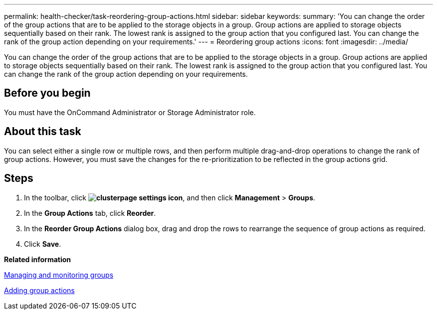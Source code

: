 ---
permalink: health-checker/task-reordering-group-actions.html
sidebar: sidebar
keywords: 
summary: 'You can change the order of the group actions that are to be applied to the storage objects in a group. Group actions are applied to storage objects sequentially based on their rank. The lowest rank is assigned to the group action that you configured last. You can change the rank of the group action depending on your requirements.'
---
= Reordering group actions
:icons: font
:imagesdir: ../media/

[.lead]
You can change the order of the group actions that are to be applied to the storage objects in a group. Group actions are applied to storage objects sequentially based on their rank. The lowest rank is assigned to the group action that you configured last. You can change the rank of the group action depending on your requirements.

== Before you begin

You must have the OnCommand Administrator or Storage Administrator role.

== About this task

You can select either a single row or multiple rows, and then perform multiple drag-and-drop operations to change the rank of group actions. However, you must save the changes for the re-prioritization to be reflected in the group actions grid.

== Steps

. In the toolbar, click *image:../media/clusterpage-settings-icon.gif[]*, and then click *Management* > *Groups*.
. In the *Group Actions* tab, click *Reorder*.
. In the *Reorder Group Actions* dialog box, drag and drop the rows to rearrange the sequence of group actions as required.
. Click *Save*.

*Related information*

xref:concept-managing-and-monitoring-groups.adoc[Managing and monitoring groups]

xref:task-adding-group-actions.adoc[Adding group actions]
